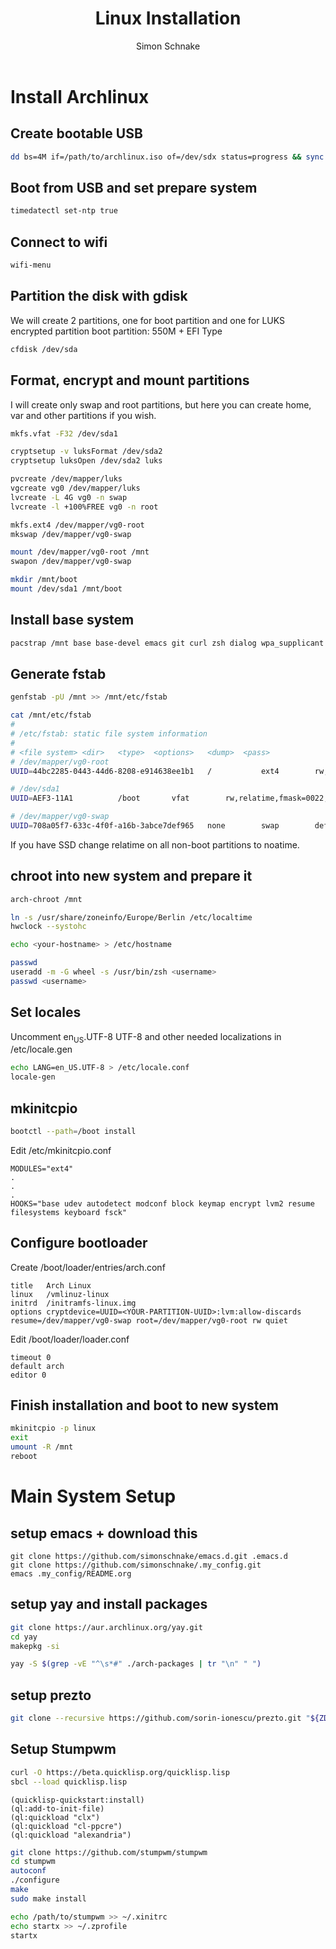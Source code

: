 #+Title: Linux Installation
#+Author: Simon Schnake
#+OPTIONS: toc:nil

* Wishes :noexport:
- arch
- x1 carbon specifics
- crypted
- stumpwm
- lock
- zsh
- terminal
- compton
- customizing
- polybar
- rofi
- music player
  - beets
- github managed
- dunst notifications
- redshift
- fonts
- lid closed
- yay


Place of inspiration
https://github.com/lepisma/cfg
* Install Archlinux
** Create bootable USB

 #+BEGIN_SRC sh
     dd bs=4M if=/path/to/archlinux.iso of=/dev/sdx status=progress && sync
 #+END_SRC

** Boot from USB and set prepare system

 #+BEGIN_SRC sh
     timedatectl set-ntp true
 #+END_SRC

** Connect to wifi
 #+BEGIN_SRC sh
     wifi-menu
 #+END_SRC

** Partition the disk with gdisk

 We will create 2 partitions, one for boot partition and one for LUKS
 encrypted partition
 boot partition: 550M + EFI Type

 #+BEGIN_SRC sh
    cfdisk /dev/sda
 #+END_SRC

** Format, encrypt and mount partitions

 I will create only swap and root partitions, but here you can create
 home, var and other partitions if you wish.

 #+BEGIN_SRC sh
     mkfs.vfat -F32 /dev/sda1

     cryptsetup -v luksFormat /dev/sda2
     cryptsetup luksOpen /dev/sda2 luks

     pvcreate /dev/mapper/luks
     vgcreate vg0 /dev/mapper/luks
     lvcreate -L 4G vg0 -n swap
     lvcreate -l +100%FREE vg0 -n root

     mkfs.ext4 /dev/mapper/vg0-root
     mkswap /dev/mapper/vg0-swap

     mount /dev/mapper/vg0-root /mnt
     swapon /dev/mapper/vg0-swap

     mkdir /mnt/boot
     mount /dev/sda1 /mnt/boot
 #+END_SRC

** Install base system

 #+BEGIN_SRC sh
     pacstrap /mnt base base-devel emacs git curl zsh dialog wpa_supplicant
 #+END_SRC

** Generate fstab

 #+BEGIN_SRC sh
     genfstab -pU /mnt >> /mnt/etc/fstab

     cat /mnt/etc/fstab
     # 
     # /etc/fstab: static file system information
     #
     # <file system> <dir>   <type>  <options>   <dump>  <pass>
     # /dev/mapper/vg0-root
     UUID=44bc2285-0443-44d6-8208-e914638ee1b1   /           ext4        rw,noatime,data=ordered 0 1

     # /dev/sda1
     UUID=AEF3-11A1          /boot       vfat        rw,relatime,fmask=0022,dmask=0022,codepage=437,iocharset=iso8859-1,shortname=mixed,errors=remount-ro    0 2

     # /dev/mapper/vg0-swap
     UUID=708a05f7-633c-4f0f-a16b-3abce7def965   none        swap        defaults    0 0
 #+END_SRC

 If you have SSD change relatime on all non-boot partitions to noatime.

** chroot into new system and prepare it

 #+BEGIN_SRC sh
     arch-chroot /mnt

     ln -s /usr/share/zoneinfo/Europe/Berlin /etc/localtime
     hwclock --systohc

     echo <your-hostname> > /etc/hostname

     passwd
     useradd -m -G wheel -s /usr/bin/zsh <username>
     passwd <username>
 #+END_SRC

** Set locales

 Uncomment en_US.UTF-8 UTF-8 and other needed localizations in
 /etc/locale.gen

 #+BEGIN_SRC sh
     echo LANG=en_US.UTF-8 > /etc/locale.conf
     locale-gen
 #+END_SRC

** mkinitcpio
  
 #+BEGIN_SRC sh
     bootctl --path=/boot install
 #+END_SRC

 Edit /etc/mkinitcpio.conf

 #+BEGIN_EXAMPLE
     MODULES="ext4"
     .
     .
     .
     HOOKS="base udev autodetect modconf block keymap encrypt lvm2 resume filesystems keyboard fsck"
 #+END_EXAMPLE

** Configure bootloader

 Create /boot/loader/entries/arch.conf

 #+BEGIN_EXAMPLE
     title   Arch Linux
     linux   /vmlinuz-linux
     initrd  /initramfs-linux.img
     options cryptdevice=UUID=<YOUR-PARTITION-UUID>:lvm:allow-discards resume=/dev/mapper/vg0-swap root=/dev/mapper/vg0-root rw quiet
 #+END_EXAMPLE

 Edit /boot/loader/loader.conf

 #+BEGIN_EXAMPLE
     timeout 0
     default arch
     editor 0
 #+END_EXAMPLE

** Finish installation and boot to new system

 #+BEGIN_SRC sh
     mkinitcpio -p linux
     exit
     umount -R /mnt
     reboot
 #+END_SRC
 
* Main System Setup

** setup emacs + download this
#+BEGIN_SRC 
git clone https://github.com/simonschnake/emacs.d.git .emacs.d
git clone https://github.com/simonschnake/.my_config.git
emacs .my_config/README.org
#+END_SRC
** setup yay and install packages
 #+BEGIN_SRC bash
 git clone https://aur.archlinux.org/yay.git
 cd yay
 makepkg -si
 #+END_SRC

#+BEGIN_SRC sh
yay -S $(grep -vE "^\s*#" ./arch-packages | tr "\n" " ")
#+END_SRC
** setup prezto
#+BEGIN_SRC sh
git clone --recursive https://github.com/sorin-ionescu/prezto.git "${ZDOTDIR:-$HOME}/.zprezto"
#+END_SRC
** Setup Stumpwm

#+BEGIN_SRC sh
curl -O https://beta.quicklisp.org/quicklisp.lisp
sbcl --load quicklisp.lisp
#+END_SRC

#+BEGIN_SRC common-lisp
(quicklisp-quickstart:install)
(ql:add-to-init-file)
(ql:quickload "clx")
(ql:quickload "cl-ppcre")
(ql:quickload "alexandria")
#+END_SRC

#+BEGIN_SRC sh
git clone https://github.com/stumpwm/stumpwm
cd stumpwm
autoconf
./configure
make
sudo make install

echo /path/to/stumpwm >> ~/.xinitrc
echo startx >> ~/.zprofile
startx
#+END_SRC
